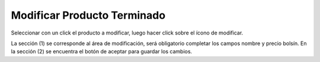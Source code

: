﻿Modificar Producto Terminado
====================================

Seleccionar con un click el producto a modificar, luego hacer click sobre el ícono de modificar.


.. image:: _static/productos_terminados/productos_modificar.jpg


La sección (1) se corresponde al área de modificación, será obligatorio completar los campos nombre y precio bolsín. En la sección (2) se encuentra el botón de aceptar para guardar los cambios.
